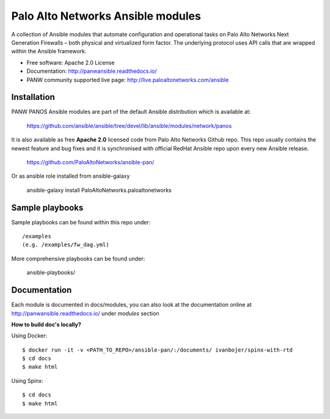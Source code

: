 ==================================
Palo Alto Networks Ansible modules
==================================

A collection of Ansible modules that automate configuration and operational tasks on Palo Alto Networks
Next Generation Firewalls – both physical and virtualized form factor. The underlying protocol uses API calls
that are wrapped within the Ansible framework.

- Free software: Apache 2.0 License
- Documentation: http://panwansible.readthedocs.io/
- PANW community supported live page: http://live.paloaltonetworks.com/ansible


Installation
------------

PANW PANOS Ansible modules are part of the default Ansible distribution which is available at:

    https://github.com/ansible/ansible/tree/devel/lib/ansible/modules/network/panos

It is also available as free **Apache 2.0** licensed code from Palo Alto Networks Github repo. This repo usually contains
the newest feature and bug fixes and it is synchronised with official RedHat Ansible repo upon every new Ansible release.

    https://github.com/PaloAltoNetworks/ansible-pan/

Or as ansible role installed from ansible-galaxy

    ansible-galaxy install PaloAltoNetworks.paloaltonetworks

.. <comment> <> (ansible-galaxy install paloaltonetworks.paloaltonetworks) </comment>


Sample playbooks
----------------

Sample playbooks can be found within this repo under::

    /examples
    (e.g. /examples/fw_dag.yml)
    
More comprehensive playbooks can be found under:

    ansible-playbooks/


Documentation
-------------

Each module is documented in docs/modules, you can also look at the documentation online at http://panwansible.readthedocs.io/
under *modules* section

**How to build doc's locally?**
    
Using Docker::

    $ docker run -it -v <PATH_TO_REPO>/ansible-pan/:/documents/ ivanbojer/spinx-with-rtd
    $ cd docs
    $ make html

Using Spinx::

    $ cd docs
    $ make html
    
.. <comment> bla

